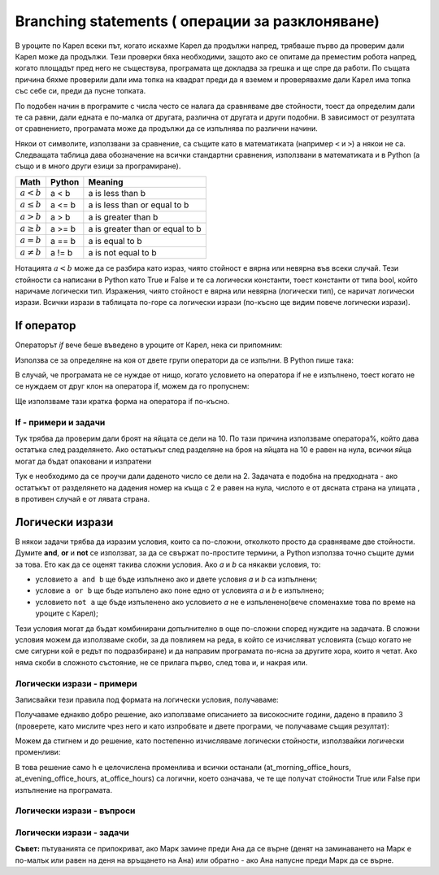 Branching statements ( операции за разклоняване)
================================================

В уроците по Карел всеки път, когато искахме Карел да продължи напред, трябваше първо да проверим дали Карел може да продължи. Тези проверки бяха необходими, защото ако се опитаме да преместим робота напред, когато площадът пред него не съществува, програмата ще докладва за грешка и ще спре да работи. По същата причина бяхме проверили дали има топка на квадрат преди да я вземем и проверявахме дали Карел има топка със себе си, преди да пусне топката.

По подобен начин в програмите с числа често се налага да сравняваме две стойности, тоест да определим дали те са равни, дали едната е по-малка от другата, различна от другата и други подобни. В зависимост от резултата от сравнението, програмата може да продължи да се изпълнява по различни начини.

Някои от символите, използвани за сравнение, са същите като в математиката (например ``<`` и ``>``) а някои не са. Следващата таблица дава обозначение на всички стандартни сравнения, използвани в математиката и в Python (а също и в много други езици за програмиране).

====================   ==================== ========================================
Math                   Python               Meaning
====================   ==================== ========================================
:math:`а < b`          a < b                a is less than b
:math:`a \leq b`       a <= b               a is less than or equal to b
:math:`a > b`          a > b                a is greater than b
:math:`a \geq b`       a >= b               a is greater than or equal to b
:math:`a = b`          a == b               a is equal to b
:math:`a \neq b`       a != b               a is not equal to b
====================   ==================== ========================================

Нотацията :math:`a<b` може да се разбира като израз, чиято стойност е вярна или невярна във всеки случай. Тези стойности са написани в Python като True и False и те са логически константи, тоест константи от типа bool, който наричаме логически тип. Изражения, чиято стойност е вярна или невярна (логически тип), се наричат логически изрази. Всички изрази в таблицата по-горе са логически изрази (по-късно ще видим повече логически изрази).

If оператор
------------

Операторът *if* вече беше въведено в уроците от Карел, нека си припомним:

Използва се за определяне на коя от двете групи оператори да се изпълни. В Python пише така:

.. activecode:: console__if_else_syntax
   :passivecode: true

   if condition:
       statement_a1
       ...
       statement_ak
   else:
       statement_b1
       ...
       statement_bm

.. infonote::

    **Значение на оператора if:**
    
    Изявлението, написано по-горе, означава: ако условието е изпълнено, изпълнете statement_a1,… statement_ak, в противен случай изпълнете инструкция_b1,… statement_bm.
    
    **Правила за писане (синтаксис) на оператора if**
    
    - След думата ``if``, се пише логически израз и в края на реда се изисква символът ``:`` (двоеточие).
    - В следващите редове, отредени за същия брой интервали (обикновено 4), се записват изразите, които трябва да бъдат изпълнени, ако логическият израз се изчисли на True. Може да има едно или повече от тези твърдения.
    - След командите, които се изпълняват, ако условието е изпълнено, се изписва думата else и отново символът: (двоеточие). Else се пише на същото ниво на отстъпи като if.
    - В следващите редове, отредени за същия брой интервали, напишете командите, които трябва да се изпълнят, ако логическият израз се изчисли на False. Може да има едно или повече от тези твърдения.
    
    Операторът if се нарича също операция за разклоняване, тъй като потокът на изпълнение на програмата за този оператор се разклонява: следващият оператор за изпълнение зависи от стойността на логическия израз в условието. Групи от изрази след думата, ако или друго, следователно се наричат също клонове на израза if.

В случай, че програмата не се нуждае от нищо, когато условието на оператора if не е изпълнено, тоест когато не се нуждаем от друг клон на оператора if, можем да го пропуснем:

.. activecode:: console__if_syntax
   :passivecode: true

   if condition:
       statement_a1
       ...
       statement_ak

Ще използваме тази кратка форма на оператора if по-късно.

If - примери и задачи
'''''''''''''''''''''

.. questionnote::
    
    **Пример - кой е по-млад:** 
    
    Петър и Марк искат да играят на билярд. Те се съгласиха, че по-младият играч играе първи. Напишете програма, която чете възрастта на Петър и Марк (които не са равни) и отпечатва кой ще направи първия ход.

.. activecode:: console__branching_younger

    peter = int(input("How old is Peter: "))
    mark = int(input("How old is Mark: "))
    if peter < mark:
        print('Peter plays first.')
    else:
        print('Mark plays first.')





.. questionnote::
    
    **Пример - опаковане:** 
    
    Яйцата във фермата са опаковани в кутии по 10 опаковки и пълните кутии се изпращат до магазина. Напишете програма, която взема броя на яйцата, готови за опаковане, и отпечатва дали всички яйца могат да бъдат опаковани и изпратени до магазина, или дали няколко яйца ще останат разопаковани временно.

Тук трябва да проверим дали броят на яйцата се дели на 10. По тази причина използваме оператора%, който дава остатъка след разделянето. Ако остатъкът след разделяне на броя на яйцата на 10 е равен на нула, всички яйца могат да бъдат опаковани и изпратени

.. activecode:: console__branching_eggs

    num_eggs = int(input("How many eggs: "))
    if num_eggs % 10 == 0:
        print('All eggs can be sent.')
    else:
        print('Some eggs will remain.')





.. questionnote::
    
    **Задача - страна на улицата:** 
    
    Четните номера на къщите са от дясната страна на улицата, а нечетни номера на къщите вляво. Напишете програма, която приема домашен номер и отпечатва на коя страна на улицата е номерът.


Тук е необходимо да се проучи дали даденото число се дели на 2. Задачата е подобна на предходната - ако остатъкът от разделянето на дадения номер на къща с 2 е равен на нула, числото е от дясната страна на улицата , в противен случай е от лявата страна.

.. activecode:: console__branching_home_number

    number = int(input("What is the house number: "))
    # finish the program




.. questionnote::
    
    **Задача - кино:** 
    
    Имате 10 евро със себе си. Напишете програма, която взема цената на билета за филма и цената на пуканките, след което разпечатва дали имате достатъчно пари и за билета, и за пуканките.

    

.. activecode:: console__branching_cinema

    ticket_price = int(input("How much for the ticket: "))
    popcorn_price = int(input("How much for the popcorn: "))
    # finish the program


Логически изрази
----------------

В някои задачи трябва да изразим условия, които са по-сложни, отколкото просто да сравняваме две стойности. Думите **and**, **or** и **not** се използват, за да се свържат по-простите термини, а Python използва точно същите думи за това. Ето как да се оценят такива сложни условия. Ако *a* и *b* са някакви условия, то:

- условието ``a and b`` ще бъде изпълнено ако и двете условия *a* и *b* са изпълнени;
- условие ``a or b`` ще бъде изпълено ако поне едно от условията *a* и *b* е изпълнено;
- условието ``not a`` ще бъде изпъленено ако условието *a* не е изпъленено(вече споменахме това по време на уроците с Карел);

Тези условия могат да бъдат комбинирани допълнително в още по-сложни според нуждите на задачата. В сложни условия можем да използваме скоби, за да повлияем на реда, в който се изчисляват условията (също когато не сме сигурни кой е редът по подразбиране) и да направим програмата по-ясна за другите хора, които я четат. Ако няма скоби в сложното състояние, не се прилага първо, след това и, и накрая или.

Логически изрази - примери
''''''''''''''''''''''''''

.. questionnote::
    
    **Пример - високосна година:**

    Напишете програма, която отпечатва дали дадена година (между 1800 и 2200, включително граници) е високосна или проста.
    
    Според григорианския календар се използват следните правила, за да се определи дали една година е обикновена или високосна:
    
    - години, които не се делят на 4 (например 1923, 1070, 2017) са обикновени;
    - години, които се делят на 100, а не на 400 (например 1700, 1800, 1900, 2100, 2200), също са обикновени;
    - всички останали години (например 1984, 2000, 2012) са високосни. Това са години, които се делят на 4, а не на 100, или са делими на 400.

Записвайки тези правила под формата на логически условия, получаваме:
    
.. activecode:: console__branching_leap_year1

    year = int(input())
    if (year % 4 > 0) or (year % 100 == 0 and year % 400 > 0):
        print("Year", year, "is simple.")
    else:
        print("Year", year, "is leap.")

Получаваме еднакво добро решение, ако използваме описанието за високосните години, дадено в правило 3 (проверете, като мислите чрез него и като изпробвате и двете програми, че получаваме същия резултат):

.. activecode:: console__branching_leap_year2

    year = int(input())
    if (year % 4 == 0 and year % 100 != 0) or year % 400 == 0:
        print("Year", year, "is leap.")
    else:
        print("Year", year, "is simple.")


.. questionnote::

    **Пример - работно време:** 
    
    Работното време на един магазин за сувенири е от 7 до 11 сутринта и от 17 до 22 вечерта (като се има предвид, че той работи в 7:00 и в 17:00 рязко и не работи в 11:00 и в 22:00). Петър попадна в магазина в H часа и M минути. Напишете програма, която приема числото H (от 0 до 23) и отговаря дали Петър попадна в магазина по време на работното време.

.. activecode:: console__branching_working_hours1

    h = int(input())
    if (7 <= h and h < 11) or (17 <= h and h < 22):
        print("Peter came across during office hours.")
    else:
        print("Peter came across out of business hours.")
    
Можем да стигнем и до решение, като постепенно изчисляваме логически стойности, използвайки логически променливи:

.. activecode:: console__branching_working_hours2

    h = int(input())
    at_morning_office_hours  = 7 <= h and h < 11
    at_evening_office_hours = 17 <= h and h < 22
    at_office_hours = at_morning_office_hours or at_evening_office_hours
    if at_office_hours:
        print("Peter came across during office hours.")
    else:
        print("Peter came across out of business hours.")

В това решение само h е целочислена променлива и всички останали (at_morning_office_hours, at_evening_office_hours, at_office_hours) са логични, което означава, че те ще получат стойности True или False при изпълнение на програмата.

Логически изрази - въпроси
'''''''''''''''''''''''''''''''

.. dragndrop:: console__branching_quiz_compare
    :feedback: Try again!
    :match_1: a <= b ||| a < b or a == b
    :match_2: a >= b ||| b <= a
    :match_3: not (a == b) ||| a < b or a > b
    :match_4: not (a != b) ||| a == b

    Съпоставете еквивалентните изрази

.. mchoice:: console__branching_quiz_interval
   :multiple_answers:
   :answer_a: h < 7 and 11 <= h
   :answer_b: h < 7 or 11 <= h
   :answer_c: not(7 <= h) or not(h < 11)
   :answer_d: h <= 7 or 11 < h
   :correct: b, c
   :feedback_a: No, this condition is not fulfilled for any h.
   :feedback_b: Correct.
   :feedback_c: Correct.
   :feedback_d: No, the value of the conditions differs if h is exactly 7 or 11.

   Какви са всички условия, равни на **not (7 <= h and h <11)**?


.. dragndrop:: console__branching_quiz_abc_sign
    :feedback: Try again!
    :match_1: At least one of a, b, c is positive ||| a > 0 or b > 0 or c > 0
    :match_2: None of a, b, c is positive ||| a <= 0 and b <= 0 and c <= 0
    :match_3: a, b and c are not all positive ||| a <= 0 or b <= 0 or c <= 0
    :match_4: a, b and c are all positive ||| a > 0 and b > 0 and c > 0

    Свържете условията с описанията

.. mchoice:: console__branching_quiz_sport_center
   :multiple_answers:
   :answer_a: (population <= 10000) or (population > 10000 and income <= 2000)
   :answer_b: population <= 10000 or income <= 2000
   :answer_c: population <= 10000 and income <= 2000
   :answer_d: (income <= 2000) or (income > 2000 and population <= 10000)
   :correct: a, b, d
   :feedback_a: Correct.
   :feedback_b: Correct.
   :feedback_c: Wrong.
   :feedback_d: Correct.

   Правителството на държавата предлага помощ за изграждането на спортен център. Селища с до 10 000 жители имат право да кандидатстват, както и селища с над 10 000 жители и среден доход до 2000 г. Кое от условията правилно проверява дали дадено населено място може да се прилага?

Логически изрази - задачи
''''''''''''''''''''''''''

.. questionnote::

    **Задача – подредени числа:** 
    
    Напишете програма, която приема цели числа  *a*, *b*, *c* и отговаря на въпроса дали тези числа са дадени в ред от най-малки до най-големи.
    
.. activecode:: console__branching_increasing3

    a = int(input("a = "))
    b = int(input("b = "))
    c = int(input("c = "))
    # finish the program




.. questionnote::

    **Задача - среден номер:** 
    
    Напишете програма, която приема цели числа *a*, *b*, *c* и отговаря на въпроса дали *b* е среден по размер.

    
.. activecode:: console__branching_middlenum

    a = int(input("a = "))
    b = int(input("b = "))
    c = int(input("c = "))
    # finish the program
    
    
.. questionnote::

    **Задача - гледане на кучето:** 
    
    Анна и Марк живеят заедно и имат куче на име Боби. Двете трябва да пътуват същия месец, Анна от ден  *a1* до *a2*, и Марк от ден  *m1* до *m2*. И двамата тръгват сутринта и се връщат вечерта. Тъй като не искат да оставят Боби сам, те се чудят дали пътуванията им се припокриват.
    
    Напишете програма, която приема цели числа *a1*, *a2*, *m1* и *m2*, и ще отговори на въпроса дали пътуванията на Ана и Марк се припокриват.
    
**Съвет:** пътуванията се припокриват, ако Марк замине преди Ана да се върне (денят на заминаването на Марк е по-малък или равен на деня на връщането на Ана) или обратно - ако Ана напусне преди Марк да се върне.

.. activecode:: console__branching_intervals

    a1 = int(input("a1 = "))
    a2 = int(input("a2 = "))
    m1 = int(input("m1 = "))
    m2 = int(input("m2 = "))
    # finish the program
    
    
